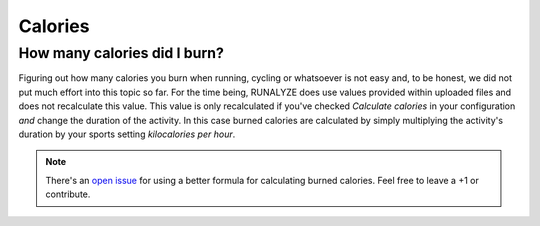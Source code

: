 ========
Calories
========

How many calories did I burn?
*****************************
Figuring out how many calories you burn when running, cycling or whatsoever is
not easy and, to be honest, we did not put much effort into this topic so far.
For the time being, RUNALYZE does use values provided within uploaded files and
does not recalculate this value. This value is only recalculated if you've
checked *Calculate calories* in your configuration *and* change the duration of
the activity. In this case burned calories are calculated by simply multiplying
the activity's duration by your sports setting *kilocalories per hour*.

.. note::
    There's an `open issue <https://github.com/Runalyze/Runalyze/issues/1090>`_
    for using a better formula for calculating burned calories. Feel free to
    leave a +1 or contribute.
